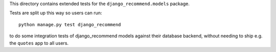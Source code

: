This directory contains extended tests for the ``django_recommend.models`` package.

Tests are split up this way so users can run::

    python manage.py test django_recommend

to do some integration tests of django_recommend models against their database
backend, without needing to ship e.g. the ``quotes`` app to all users.
